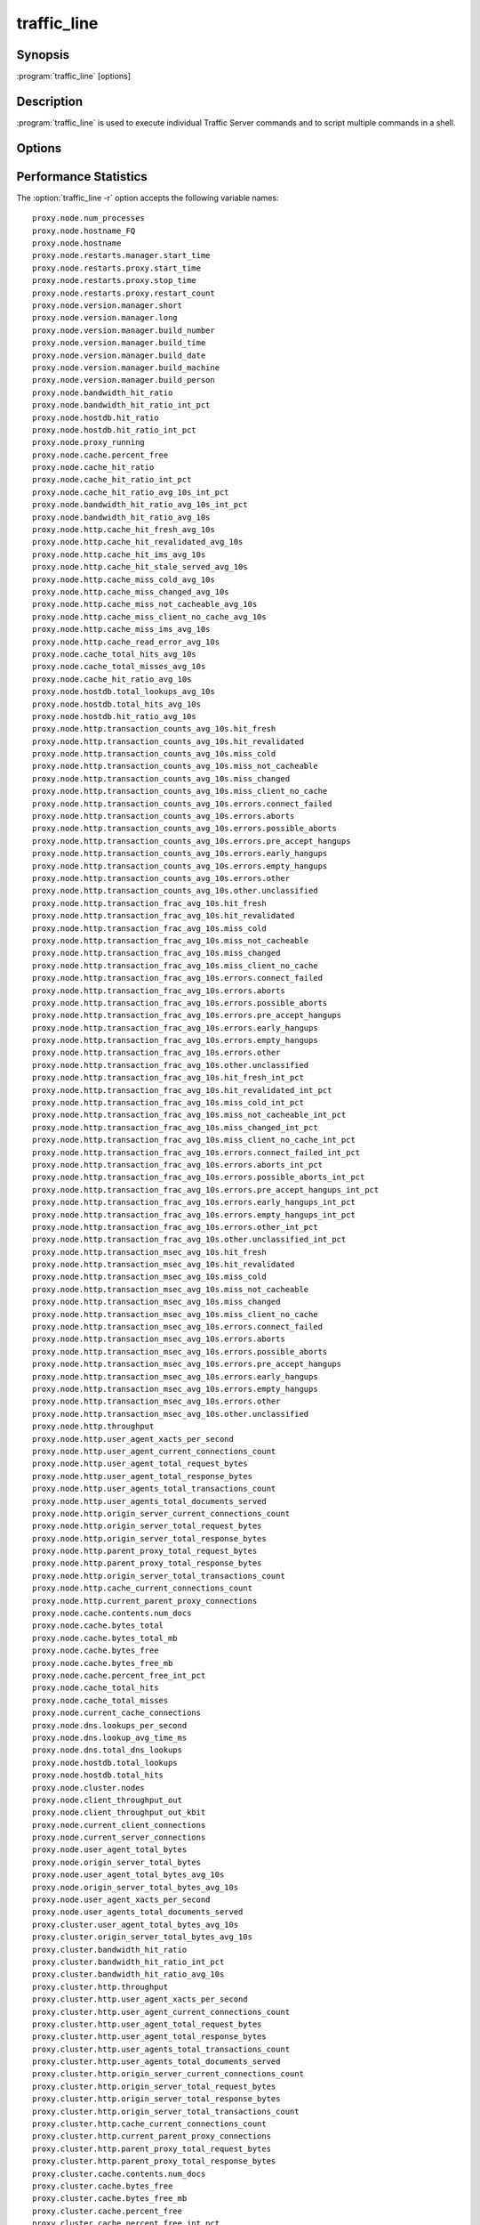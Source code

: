 .. Licensed to the Apache Software Foundation (ASF) under one
   or more contributor license agreements.  See the NOTICE file
  distributed with this work for additional information
  regarding copyright ownership.  The ASF licenses this file
  to you under the Apache License, Version 2.0 (the
  "License"); you may not use this file except in compliance
  with the License.  You may obtain a copy of the License at

   http://www.apache.org/licenses/LICENSE-2.0

  Unless required by applicable law or agreed to in writing,
  software distributed under the License is distributed on an
  "AS IS" BASIS, WITHOUT WARRANTIES OR CONDITIONS OF ANY
  KIND, either express or implied.  See the License for the
  specific language governing permissions and limitations
  under the License.

============
traffic_line
============

Synopsis
========


:program:`traffic_line` [options]

.. _traffic-line-commands:

Description
===========

:program:`traffic_line` is used to execute individual Traffic Server
commands and to script multiple commands in a shell.

Options
=======

.. program:: traffic_line

.. option:: -B, --bounce_cluster

    Bounce all Traffic Server nodes in the cluster. Bouncing Traffic
    Server shuts down and immediately restarts Traffic Server,
    node-by-node.

.. option:: -b, --bounce_local

    Bounce Traffic Server on the local node. Bouncing Traffic Server
    shuts down and immediately restarts the Traffic Server node.

.. option:: -C, --clear_cluster

    Clears accumulated statistics on all nodes in the cluster.

.. option:: -c, --clear_node

    Clears accumulated statistics on the local node.

.. option:: -h, --help

    Print usage information and exit.

.. option:: -L, --restart_local

    Restart the :program:`traffic_manager` and :program:`traffic_server`
    processes on the local node.

.. option:: -M, --restart_cluster

    Restart the :program:`traffic_manager` process and the
    :program:`traffic_server` process on all the nodes in a cluster.

.. option:: -r VAR, --read_var VAR

    Display specific performance statistics or a current configuration
    setting.

.. option:: -s VAR, --set_var VAR

    Set the configuration variable named `VAR`. The value of the configuration
    variable is given by the :option:`traffic_line -v` option.
    Refer to the :file:`records.config` documentation for a list
    of the configuration variables you can specify.

.. option:: -S, --shutdown

    Shut down Traffic Server on the local node.

.. option:: -U, --startup

    Start Traffic Server on the local node.

.. option:: -v VALUE, --value VALUE

    Specify the value to set when setting a configuration variable.

.. option:: -V, --version

    Print version information and exit.

.. option:: -x, --reread_config

    Initiate a Traffic Server configuration file reread. Use this
    command to update the running configuration after any configuration
    file modification.

.. option:: -Z, --zero_cluster

    Reset performance statistics to zero across the cluster.

.. option:: -z, --zero_node

    Reset performance statistics to zero on the local node.

.. option:: --offline PATH

   Mark a cache storage device as offline. The storage is identified by a *path* which must match exactly a path
   specified in :file:`storage.config`. This removes the storage from the cache and redirects requests that would have
   used this storage to other storage. This has exactly the same effect as a disk failure for that storage. This does
   not persist across restarts of the :program:`traffic_server` process.

.. option:: --alarms

   List all alarm events that have not been acknowledged (cleared).

.. option:: --clear_alarms [all | #event | name]

   Clear (acknowledge) an alarm event. The arguments are "all" for all current
   alarms, a specific alarm number (e.g. ''1''), or an alarm string identifier
   (e.g. ''MGMT_ALARM_PROXY_CONFIG_ERROR'').

.. option:: --status

   Show the current proxy server status, indicating if we're running or not.


.. _traffic-line-performance-statistics:

Performance Statistics
======================

.. XXX: These variables need to be documented.. Volunteers? //igalic

The :option:`traffic_line -r` option accepts the following variable names::

    proxy.node.num_processes
    proxy.node.hostname_FQ
    proxy.node.hostname
    proxy.node.restarts.manager.start_time
    proxy.node.restarts.proxy.start_time
    proxy.node.restarts.proxy.stop_time
    proxy.node.restarts.proxy.restart_count
    proxy.node.version.manager.short
    proxy.node.version.manager.long
    proxy.node.version.manager.build_number
    proxy.node.version.manager.build_time
    proxy.node.version.manager.build_date
    proxy.node.version.manager.build_machine
    proxy.node.version.manager.build_person
    proxy.node.bandwidth_hit_ratio
    proxy.node.bandwidth_hit_ratio_int_pct
    proxy.node.hostdb.hit_ratio
    proxy.node.hostdb.hit_ratio_int_pct
    proxy.node.proxy_running
    proxy.node.cache.percent_free
    proxy.node.cache_hit_ratio
    proxy.node.cache_hit_ratio_int_pct
    proxy.node.cache_hit_ratio_avg_10s_int_pct
    proxy.node.bandwidth_hit_ratio_avg_10s_int_pct
    proxy.node.bandwidth_hit_ratio_avg_10s
    proxy.node.http.cache_hit_fresh_avg_10s
    proxy.node.http.cache_hit_revalidated_avg_10s
    proxy.node.http.cache_hit_ims_avg_10s
    proxy.node.http.cache_hit_stale_served_avg_10s
    proxy.node.http.cache_miss_cold_avg_10s
    proxy.node.http.cache_miss_changed_avg_10s
    proxy.node.http.cache_miss_not_cacheable_avg_10s
    proxy.node.http.cache_miss_client_no_cache_avg_10s
    proxy.node.http.cache_miss_ims_avg_10s
    proxy.node.http.cache_read_error_avg_10s
    proxy.node.cache_total_hits_avg_10s
    proxy.node.cache_total_misses_avg_10s
    proxy.node.cache_hit_ratio_avg_10s
    proxy.node.hostdb.total_lookups_avg_10s
    proxy.node.hostdb.total_hits_avg_10s
    proxy.node.hostdb.hit_ratio_avg_10s
    proxy.node.http.transaction_counts_avg_10s.hit_fresh
    proxy.node.http.transaction_counts_avg_10s.hit_revalidated
    proxy.node.http.transaction_counts_avg_10s.miss_cold
    proxy.node.http.transaction_counts_avg_10s.miss_not_cacheable
    proxy.node.http.transaction_counts_avg_10s.miss_changed
    proxy.node.http.transaction_counts_avg_10s.miss_client_no_cache
    proxy.node.http.transaction_counts_avg_10s.errors.connect_failed
    proxy.node.http.transaction_counts_avg_10s.errors.aborts
    proxy.node.http.transaction_counts_avg_10s.errors.possible_aborts
    proxy.node.http.transaction_counts_avg_10s.errors.pre_accept_hangups
    proxy.node.http.transaction_counts_avg_10s.errors.early_hangups
    proxy.node.http.transaction_counts_avg_10s.errors.empty_hangups
    proxy.node.http.transaction_counts_avg_10s.errors.other
    proxy.node.http.transaction_counts_avg_10s.other.unclassified
    proxy.node.http.transaction_frac_avg_10s.hit_fresh
    proxy.node.http.transaction_frac_avg_10s.hit_revalidated
    proxy.node.http.transaction_frac_avg_10s.miss_cold
    proxy.node.http.transaction_frac_avg_10s.miss_not_cacheable
    proxy.node.http.transaction_frac_avg_10s.miss_changed
    proxy.node.http.transaction_frac_avg_10s.miss_client_no_cache
    proxy.node.http.transaction_frac_avg_10s.errors.connect_failed
    proxy.node.http.transaction_frac_avg_10s.errors.aborts
    proxy.node.http.transaction_frac_avg_10s.errors.possible_aborts
    proxy.node.http.transaction_frac_avg_10s.errors.pre_accept_hangups
    proxy.node.http.transaction_frac_avg_10s.errors.early_hangups
    proxy.node.http.transaction_frac_avg_10s.errors.empty_hangups
    proxy.node.http.transaction_frac_avg_10s.errors.other
    proxy.node.http.transaction_frac_avg_10s.other.unclassified
    proxy.node.http.transaction_frac_avg_10s.hit_fresh_int_pct
    proxy.node.http.transaction_frac_avg_10s.hit_revalidated_int_pct
    proxy.node.http.transaction_frac_avg_10s.miss_cold_int_pct
    proxy.node.http.transaction_frac_avg_10s.miss_not_cacheable_int_pct
    proxy.node.http.transaction_frac_avg_10s.miss_changed_int_pct
    proxy.node.http.transaction_frac_avg_10s.miss_client_no_cache_int_pct
    proxy.node.http.transaction_frac_avg_10s.errors.connect_failed_int_pct
    proxy.node.http.transaction_frac_avg_10s.errors.aborts_int_pct
    proxy.node.http.transaction_frac_avg_10s.errors.possible_aborts_int_pct
    proxy.node.http.transaction_frac_avg_10s.errors.pre_accept_hangups_int_pct
    proxy.node.http.transaction_frac_avg_10s.errors.early_hangups_int_pct
    proxy.node.http.transaction_frac_avg_10s.errors.empty_hangups_int_pct
    proxy.node.http.transaction_frac_avg_10s.errors.other_int_pct
    proxy.node.http.transaction_frac_avg_10s.other.unclassified_int_pct
    proxy.node.http.transaction_msec_avg_10s.hit_fresh
    proxy.node.http.transaction_msec_avg_10s.hit_revalidated
    proxy.node.http.transaction_msec_avg_10s.miss_cold
    proxy.node.http.transaction_msec_avg_10s.miss_not_cacheable
    proxy.node.http.transaction_msec_avg_10s.miss_changed
    proxy.node.http.transaction_msec_avg_10s.miss_client_no_cache
    proxy.node.http.transaction_msec_avg_10s.errors.connect_failed
    proxy.node.http.transaction_msec_avg_10s.errors.aborts
    proxy.node.http.transaction_msec_avg_10s.errors.possible_aborts
    proxy.node.http.transaction_msec_avg_10s.errors.pre_accept_hangups
    proxy.node.http.transaction_msec_avg_10s.errors.early_hangups
    proxy.node.http.transaction_msec_avg_10s.errors.empty_hangups
    proxy.node.http.transaction_msec_avg_10s.errors.other
    proxy.node.http.transaction_msec_avg_10s.other.unclassified
    proxy.node.http.throughput
    proxy.node.http.user_agent_xacts_per_second
    proxy.node.http.user_agent_current_connections_count
    proxy.node.http.user_agent_total_request_bytes
    proxy.node.http.user_agent_total_response_bytes
    proxy.node.http.user_agents_total_transactions_count
    proxy.node.http.user_agents_total_documents_served
    proxy.node.http.origin_server_current_connections_count
    proxy.node.http.origin_server_total_request_bytes
    proxy.node.http.origin_server_total_response_bytes
    proxy.node.http.parent_proxy_total_request_bytes
    proxy.node.http.parent_proxy_total_response_bytes
    proxy.node.http.origin_server_total_transactions_count
    proxy.node.http.cache_current_connections_count
    proxy.node.http.current_parent_proxy_connections
    proxy.node.cache.contents.num_docs
    proxy.node.cache.bytes_total
    proxy.node.cache.bytes_total_mb
    proxy.node.cache.bytes_free
    proxy.node.cache.bytes_free_mb
    proxy.node.cache.percent_free_int_pct
    proxy.node.cache_total_hits
    proxy.node.cache_total_misses
    proxy.node.current_cache_connections
    proxy.node.dns.lookups_per_second
    proxy.node.dns.lookup_avg_time_ms
    proxy.node.dns.total_dns_lookups
    proxy.node.hostdb.total_lookups
    proxy.node.hostdb.total_hits
    proxy.node.cluster.nodes
    proxy.node.client_throughput_out
    proxy.node.client_throughput_out_kbit
    proxy.node.current_client_connections
    proxy.node.current_server_connections
    proxy.node.user_agent_total_bytes
    proxy.node.origin_server_total_bytes
    proxy.node.user_agent_total_bytes_avg_10s
    proxy.node.origin_server_total_bytes_avg_10s
    proxy.node.user_agent_xacts_per_second
    proxy.node.user_agents_total_documents_served
    proxy.cluster.user_agent_total_bytes_avg_10s
    proxy.cluster.origin_server_total_bytes_avg_10s
    proxy.cluster.bandwidth_hit_ratio
    proxy.cluster.bandwidth_hit_ratio_int_pct
    proxy.cluster.bandwidth_hit_ratio_avg_10s
    proxy.cluster.http.throughput
    proxy.cluster.http.user_agent_xacts_per_second
    proxy.cluster.http.user_agent_current_connections_count
    proxy.cluster.http.user_agent_total_request_bytes
    proxy.cluster.http.user_agent_total_response_bytes
    proxy.cluster.http.user_agents_total_transactions_count
    proxy.cluster.http.user_agents_total_documents_served
    proxy.cluster.http.origin_server_current_connections_count
    proxy.cluster.http.origin_server_total_request_bytes
    proxy.cluster.http.origin_server_total_response_bytes
    proxy.cluster.http.origin_server_total_transactions_count
    proxy.cluster.http.cache_current_connections_count
    proxy.cluster.http.current_parent_proxy_connections
    proxy.cluster.http.parent_proxy_total_request_bytes
    proxy.cluster.http.parent_proxy_total_response_bytes
    proxy.cluster.cache.contents.num_docs
    proxy.cluster.cache.bytes_free
    proxy.cluster.cache.bytes_free_mb
    proxy.cluster.cache.percent_free
    proxy.cluster.cache.percent_free_int_pct
    proxy.cluster.cache_hit_ratio
    proxy.cluster.cache_hit_ratio_int_pct
    proxy.cluster.cache_total_hits
    proxy.cluster.cache_total_misses
    proxy.cluster.current_cache_connections
    proxy.cluster.cache_total_hits_avg_10s
    proxy.cluster.cache_total_misses_avg_10s
    proxy.cluster.cache_hit_ratio_avg_10s
    proxy.cluster.dns.lookups_per_second
    proxy.cluster.dns.total_dns_lookups
    proxy.cluster.hostdb.hit_ratio
    proxy.cluster.hostdb.hit_ratio_int_pct
    proxy.cluster.hostdb.total_lookups_avg_10s
    proxy.cluster.hostdb.total_hits_avg_10s
    proxy.cluster.hostdb.hit_ratio_avg_10s
    proxy.cluster.user_agent_xacts_per_second
    proxy.cluster.client_throughput_out
    proxy.cluster.client_throughput_out_kbit
    proxy.cluster.current_client_connections
    proxy.cluster.current_server_connections
    proxy.process.version.server.short
    proxy.process.version.server.long
    proxy.process.version.server.build_number
    proxy.process.version.server.build_time
    proxy.process.version.server.build_date
    proxy.process.version.server.build_machine
    proxy.process.version.server.build_person
    proxy.process.net.net_handler_run
    proxy.process.net.read_bytes
    proxy.process.net.write_bytes
    proxy.process.net.calls_to_readfromnet
    proxy.process.net.calls_to_readfromnet_afterpoll
    proxy.process.net.calls_to_read
    proxy.process.net.calls_to_read_nodata
    proxy.process.net.calls_to_writetonet
    proxy.process.net.calls_to_writetonet_afterpoll
    proxy.process.net.calls_to_write
    proxy.process.net.calls_to_write_nodata
    proxy.process.socks.connections_successful
    proxy.process.socks.connections_unsuccessful
    proxy.process.cache.read_per_sec
    proxy.process.cache.write_per_sec
    proxy.process.cache.KB_read_per_sec
    proxy.process.cache.KB_write_per_sec
    proxy.process.cache.ram_cache.total_bytes
    proxy.process.hostdb.total_entries
    proxy.process.hostdb.total_lookups
    proxy.process.hostdb.ttl
    proxy.process.hostdb.ttl_expires
    proxy.process.hostdb.re_dns_on_reload
    proxy.process.hostdb.bytes
    proxy.process.dns.total_dns_lookups
    proxy.process.dns.lookup_avg_time
    proxy.process.dns.lookup_successes
    proxy.process.dns.fail_avg_time
    proxy.process.dns.lookup_failures
    proxy.process.dns.retries
    proxy.process.dns.max_retries_exceeded
    proxy.process.log.bytes_buffered
    proxy.process.log.bytes_written_to_disk
    proxy.process.log.bytes_sent_to_network
    proxy.process.log.bytes_received_from_network
    proxy.process.log.event_log_error
    proxy.process.log.event_log_access
    proxy.process.log.event_log_access_fail
    proxy.process.log.event_log_access_skip
    proxy.process.cache.volume_0.ram_cache.total_bytes
    proxy.process.http.completed_requests
    proxy.process.http.total_incoming_connections
    proxy.process.http.total_client_connections
    proxy.process.http.total_client_connections_ipv4
    proxy.process.http.total_client_connections_ipv6
    proxy.process.http.total_server_connections
    proxy.process.http.total_parent_proxy_connections
    proxy.process.http.avg_transactions_per_client_connection
    proxy.process.http.avg_transactions_per_server_connection
    proxy.process.http.avg_transactions_per_parent_connection
    proxy.process.http.client_connection_time
    proxy.process.http.parent_proxy_connection_time
    proxy.process.http.server_connection_time
    proxy.process.http.cache_connection_time
    proxy.process.http.transaction_counts.errors.pre_accept_hangups
    proxy.process.http.transaction_totaltime.errors.pre_accept_hangups
    proxy.process.http.transaction_counts.errors.empty_hangups
    proxy.process.http.transaction_totaltime.errors.empty_hangups
    proxy.process.http.transaction_counts.errors.early_hangups
    proxy.process.http.transaction_totaltime.errors.early_hangups
    proxy.process.http.incoming_requests
    proxy.process.http.outgoing_requests
    proxy.process.http.incoming_responses
    proxy.process.http.invalid_client_requests
    proxy.process.http.missing_host_hdr
    proxy.process.http.get_requests
    proxy.process.http.head_requests
    proxy.process.http.trace_requests
    proxy.process.http.options_requests
    proxy.process.http.post_requests
    proxy.process.http.put_requests
    proxy.process.http.push_requests
    proxy.process.http.delete_requests
    proxy.process.http.purge_requests
    proxy.process.http.connect_requests
    proxy.process.http.extension_method_requests
    proxy.process.http.client_no_cache_requests
    proxy.process.http.broken_server_connections
    proxy.process.http.cache_lookups
    proxy.process.http.cache_writes
    proxy.process.http.cache_updates
    proxy.process.http.cache_deletes
    proxy.process.http.tunnels
    proxy.process.http.throttled_proxy_only
    proxy.process.http.request_taxonomy.i0_n0_m0
    proxy.process.http.request_taxonomy.i1_n0_m0
    proxy.process.http.request_taxonomy.i0_n1_m0
    proxy.process.http.request_taxonomy.i1_n1_m0
    proxy.process.http.request_taxonomy.i0_n0_m1
    proxy.process.http.request_taxonomy.i1_n0_m1
    proxy.process.http.request_taxonomy.i0_n1_m1
    proxy.process.http.request_taxonomy.i1_n1_m1
    proxy.process.http.icp_suggested_lookups
    proxy.process.http.client_transaction_time
    proxy.process.http.client_write_time
    proxy.process.http.server_read_time
    proxy.process.http.icp_transaction_time
    proxy.process.http.icp_raw_transaction_time
    proxy.process.http.parent_proxy_transaction_time
    proxy.process.http.parent_proxy_raw_transaction_time
    proxy.process.http.server_transaction_time
    proxy.process.http.server_raw_transaction_time
    proxy.process.http.user_agent_request_header_total_size
    proxy.process.http.user_agent_response_header_total_size
    proxy.process.http.user_agent_request_document_total_size
    proxy.process.http.user_agent_response_document_total_size
    proxy.process.http.origin_server_request_header_total_size
    proxy.process.http.origin_server_response_header_total_size
    proxy.process.http.origin_server_request_document_total_size
    proxy.process.http.origin_server_response_document_total_size
    proxy.process.http.parent_proxy_request_total_bytes
    proxy.process.http.parent_proxy_response_total_bytes
    proxy.process.http.pushed_response_header_total_size
    proxy.process.http.pushed_document_total_size
    proxy.process.http.response_document_size_100
    proxy.process.http.response_document_size_1K
    proxy.process.http.response_document_size_3K
    proxy.process.http.response_document_size_5K
    proxy.process.http.response_document_size_10K
    proxy.process.http.response_document_size_1M
    proxy.process.http.response_document_size_inf
    proxy.process.http.request_document_size_100
    proxy.process.http.request_document_size_1K
    proxy.process.http.request_document_size_3K
    proxy.process.http.request_document_size_5K
    proxy.process.http.request_document_size_10K
    proxy.process.http.request_document_size_1M
    proxy.process.http.request_document_size_inf
    proxy.process.http.user_agent_speed_bytes_per_sec_100
    proxy.process.http.user_agent_speed_bytes_per_sec_1K
    proxy.process.http.user_agent_speed_bytes_per_sec_10K
    proxy.process.http.user_agent_speed_bytes_per_sec_100K
    proxy.process.http.user_agent_speed_bytes_per_sec_1M
    proxy.process.http.user_agent_speed_bytes_per_sec_10M
    proxy.process.http.user_agent_speed_bytes_per_sec_100M
    proxy.process.http.origin_server_speed_bytes_per_sec_100
    proxy.process.http.origin_server_speed_bytes_per_sec_1K
    proxy.process.http.origin_server_speed_bytes_per_sec_10K
    proxy.process.http.origin_server_speed_bytes_per_sec_100K
    proxy.process.http.origin_server_speed_bytes_per_sec_1M
    proxy.process.http.origin_server_speed_bytes_per_sec_10M
    proxy.process.http.origin_server_speed_bytes_per_sec_100M
    proxy.process.http.total_transactions_time
    proxy.process.http.total_transactions_think_time
    proxy.process.http.cache_hit_fresh
    proxy.process.http.cache_hit_revalidated
    proxy.process.http.cache_hit_ims
    proxy.process.http.cache_hit_stale_served
    proxy.process.http.cache_miss_cold
    proxy.process.http.cache_miss_changed
    proxy.process.http.cache_miss_client_no_cache
    proxy.process.http.cache_miss_client_not_cacheable
    proxy.process.http.cache_miss_ims
    proxy.process.http.cache_read_error
    proxy.process.http.tcp_hit_count_stat
    proxy.process.http.tcp_hit_user_agent_bytes_stat
    proxy.process.http.tcp_hit_origin_server_bytes_stat
    proxy.process.http.tcp_miss_count_stat
    proxy.process.http.tcp_miss_user_agent_bytes_stat
    proxy.process.http.tcp_miss_origin_server_bytes_stat
    proxy.process.http.tcp_expired_miss_count_stat
    proxy.process.http.tcp_expired_miss_user_agent_bytes_stat
    proxy.process.http.tcp_expired_miss_origin_server_bytes_stat
    proxy.process.http.tcp_refresh_hit_count_stat
    proxy.process.http.tcp_refresh_hit_user_agent_bytes_stat
    proxy.process.http.tcp_refresh_hit_origin_server_bytes_stat
    proxy.process.http.tcp_refresh_miss_count_stat
    proxy.process.http.tcp_refresh_miss_user_agent_bytes_stat
    proxy.process.http.tcp_refresh_miss_origin_server_bytes_stat
    proxy.process.http.tcp_client_refresh_count_stat
    proxy.process.http.tcp_client_refresh_user_agent_bytes_stat
    proxy.process.http.tcp_client_refresh_origin_server_bytes_stat
    proxy.process.http.tcp_ims_hit_count_stat
    proxy.process.http.tcp_ims_hit_user_agent_bytes_stat
    proxy.process.http.tcp_ims_hit_origin_server_bytes_stat
    proxy.process.http.tcp_ims_miss_count_stat
    proxy.process.http.tcp_ims_miss_user_agent_bytes_stat
    proxy.process.http.tcp_ims_miss_origin_server_bytes_stat
    proxy.process.http.err_client_abort_count_stat
    proxy.process.http.err_client_abort_user_agent_bytes_stat
    proxy.process.http.err_client_abort_origin_server_bytes_stat
    proxy.process.http.err_connect_fail_count_stat
    proxy.process.http.err_connect_fail_user_agent_bytes_stat
    proxy.process.http.err_connect_fail_origin_server_bytes_stat
    proxy.process.http.misc_count_stat
    proxy.process.http.misc_user_agent_bytes_stat
    proxy.process.http.background_fill_bytes_aborted_stat
    proxy.process.http.background_fill_bytes_completed_stat
    proxy.process.http.cache_write_errors
    proxy.process.http.cache_read_errors
    proxy.process.http.100_responses
    proxy.process.http.101_responses
    proxy.process.http.1xx_responses
    proxy.process.http.200_responses
    proxy.process.http.201_responses
    proxy.process.http.202_responses
    proxy.process.http.203_responses
    proxy.process.http.204_responses
    proxy.process.http.205_responses
    proxy.process.http.206_responses
    proxy.process.http.2xx_responses
    proxy.process.http.300_responses
    proxy.process.http.301_responses
    proxy.process.http.302_responses
    proxy.process.http.303_responses
    proxy.process.http.304_responses
    proxy.process.http.305_responses
    proxy.process.http.307_responses
    proxy.process.http.3xx_responses
    proxy.process.http.400_responses
    proxy.process.http.401_responses
    proxy.process.http.402_responses
    proxy.process.http.403_responses
    proxy.process.http.404_responses
    proxy.process.http.405_responses
    proxy.process.http.406_responses
    proxy.process.http.407_responses
    proxy.process.http.408_responses
    proxy.process.http.409_responses
    proxy.process.http.410_responses
    proxy.process.http.411_responses
    proxy.process.http.412_responses
    proxy.process.http.413_responses
    proxy.process.http.414_responses
    proxy.process.http.415_responses
    proxy.process.http.416_responses
    proxy.process.http.4xx_responses
    proxy.process.http.500_responses
    proxy.process.http.501_responses
    proxy.process.http.502_responses
    proxy.process.http.503_responses
    proxy.process.http.504_responses
    proxy.process.http.505_responses
    proxy.process.http.5xx_responses
    proxy.process.http.transaction_counts.hit_fresh
    proxy.process.http.transaction_totaltime.hit_fresh
    proxy.process.http.transaction_counts.hit_fresh.process
    proxy.process.http.transaction_totaltime.hit_fresh.process
    proxy.process.http.transaction_counts.hit_revalidated
    proxy.process.http.transaction_totaltime.hit_revalidated
    proxy.process.http.transaction_counts.miss_cold
    proxy.process.http.transaction_totaltime.miss_cold
    proxy.process.http.transaction_counts.miss_not_cacheable
    proxy.process.http.transaction_totaltime.miss_not_cacheable
    proxy.process.http.transaction_counts.miss_changed
    proxy.process.http.transaction_totaltime.miss_changed
    proxy.process.http.transaction_counts.miss_client_no_cache
    proxy.process.http.transaction_totaltime.miss_client_no_cache
    proxy.process.http.transaction_counts.errors.aborts
    proxy.process.http.transaction_totaltime.errors.aborts
    proxy.process.http.transaction_counts.errors.possible_aborts
    proxy.process.http.transaction_totaltime.errors.possible_aborts
    proxy.process.http.transaction_counts.errors.connect_failed
    proxy.process.http.transaction_totaltime.errors.connect_failed
    proxy.process.http.transaction_counts.errors.other
    proxy.process.http.transaction_totaltime.errors.other
    proxy.process.http.transaction_counts.other.unclassified
    proxy.process.http.transaction_totaltime.other.unclassified
    proxy.process.http.total_x_redirect_count
    proxy.process.icp.config_mgmt_callouts
    proxy.process.icp.reconfig_polls
    proxy.process.icp.reconfig_events
    proxy.process.icp.invalid_poll_data
    proxy.process.icp.no_data_read
    proxy.process.icp.short_read
    proxy.process.icp.invalid_sender
    proxy.process.icp.read_not_v2_icp
    proxy.process.icp.icp_remote_query_requests
    proxy.process.icp.icp_remote_responses
    proxy.process.icp.cache_lookup_success
    proxy.process.icp.cache_lookup_fail
    proxy.process.icp.query_response_write
    proxy.process.icp.query_response_partial_write
    proxy.process.icp.no_icp_request_for_response
    proxy.process.icp.icp_response_request_nolock
    proxy.process.icp.icp_start_icpoff
    proxy.process.icp.send_query_partial_write
    proxy.process.icp.icp_queries_no_expected_replies
    proxy.process.icp.icp_query_hits
    proxy.process.icp.icp_query_misses
    proxy.process.icp.invalid_icp_query_response
    proxy.process.icp.icp_query_requests
    proxy.process.icp.total_icp_response_time
    proxy.process.icp.total_udp_send_queries
    proxy.process.icp.total_icp_request_time
    proxy.process.net.connections_currently_open
    proxy.process.net.accepts_currently_open
    proxy.process.socks.connections_currently_open
    proxy.process.cache.bytes_used
    proxy.process.cache.bytes_total
    proxy.process.cache.ram_cache.bytes_used
    proxy.process.cache.ram_cache.hits
    proxy.process.cache.pread_count
    proxy.process.cache.percent_full
    proxy.process.cache.lookup.active
    proxy.process.cache.lookup.success
    proxy.process.cache.lookup.failure
    proxy.process.cache.read.active
    proxy.process.cache.read.success
    proxy.process.cache.read.failure
    proxy.process.cache.write.active
    proxy.process.cache.write.success
    proxy.process.cache.write.failure
    proxy.process.cache.write.backlog.failure
    proxy.process.cache.update.active
    proxy.process.cache.update.success
    proxy.process.cache.update.failure
    proxy.process.cache.remove.active
    proxy.process.cache.remove.success
    proxy.process.cache.remove.failure
    proxy.process.cache.evacuate.active
    proxy.process.cache.evacuate.success
    proxy.process.cache.evacuate.failure
    proxy.process.cache.scan.active
    proxy.process.cache.scan.success
    proxy.process.cache.scan.failure
    proxy.process.cache.direntries.total
    proxy.process.cache.direntries.used
    proxy.process.cache.directory_collision
    proxy.process.cache.frags_per_doc.1
    proxy.process.cache.frags_per_doc.2
    proxy.process.cache.frags_per_doc.3+
    proxy.process.cache.read_busy.success
    proxy.process.cache.read_busy.failure
    proxy.process.cache.write_bytes_stat
    proxy.process.cache.vector_marshals
    proxy.process.cache.hdr_marshals
    proxy.process.cache.hdr_marshal_bytes
    proxy.process.cache.gc_bytes_evacuated
    proxy.process.cache.gc_frags_evacuated
    proxy.process.hostdb.total_hits
    proxy.process.dns.success_avg_time
    proxy.process.dns.in_flight
    proxy.process.congestion.congested_on_conn_failures
    proxy.process.congestion.congested_on_max_connection
    proxy.process.cluster.connections_open
    proxy.process.cluster.connections_opened
    proxy.process.cluster.connections_closed
    proxy.process.cluster.slow_ctrl_msgs_sent
    proxy.process.cluster.connections_locked
    proxy.process.cluster.reads
    proxy.process.cluster.read_bytes
    proxy.process.cluster.writes
    proxy.process.cluster.write_bytes
    proxy.process.cluster.control_messages_sent
    proxy.process.cluster.control_messages_received
    proxy.process.cluster.op_delayed_for_lock
    proxy.process.cluster.connections_bumped
    proxy.process.cluster.net_backup
    proxy.process.cluster.nodes
    proxy.process.cluster.machines_allocated
    proxy.process.cluster.machines_freed
    proxy.process.cluster.configuration_changes
    proxy.process.cluster.delayed_reads
    proxy.process.cluster.byte_bank_used
    proxy.process.cluster.alloc_data_news
    proxy.process.cluster.write_bb_mallocs
    proxy.process.cluster.partial_reads
    proxy.process.cluster.partial_writes
    proxy.process.cluster.cache_outstanding
    proxy.process.cluster.remote_op_timeouts
    proxy.process.cluster.remote_op_reply_timeouts
    proxy.process.cluster.chan_inuse
    proxy.process.cluster.open_delays
    proxy.process.cluster.connections_avg_time
    proxy.process.cluster.control_messages_avg_send_time
    proxy.process.cluster.control_messages_avg_receive_time
    proxy.process.cluster.open_delay_time
    proxy.process.cluster.cache_callback_time
    proxy.process.cluster.rmt_cache_callback_time
    proxy.process.cluster.lkrmt_cache_callback_time
    proxy.process.cluster.local_connection_time
    proxy.process.cluster.remote_connection_time
    proxy.process.cluster.rdmsg_assemble_time
    proxy.process.cluster.cluster_ping_time
    proxy.process.cluster.cache_callbacks
    proxy.process.cluster.rmt_cache_callbacks
    proxy.process.cluster.lkrmt_cache_callbacks
    proxy.process.cluster.local_connections_closed
    proxy.process.cluster.remote_connections_closed
    proxy.process.cluster.setdata_no_clustervc
    proxy.process.cluster.setdata_no_tunnel
    proxy.process.cluster.setdata_no_cachevc
    proxy.process.cluster.setdata_no_cluster
    proxy.process.cluster.vc_write_stall
    proxy.process.cluster.no_remote_space
    proxy.process.cluster.level1_bank
    proxy.process.cluster.multilevel_bank
    proxy.process.cluster.vc_cache_insert_lock_misses
    proxy.process.cluster.vc_cache_inserts
    proxy.process.cluster.vc_cache_lookup_lock_misses
    proxy.process.cluster.vc_cache_lookup_hits
    proxy.process.cluster.vc_cache_lookup_misses
    proxy.process.cluster.vc_cache_scans
    proxy.process.cluster.vc_cache_scan_lock_misses
    proxy.process.cluster.vc_cache_purges
    proxy.process.cluster.write_lock_misses
    proxy.process.log.log_files_open
    proxy.process.log.log_files_space_used
    proxy.process.http.background_fill_current_count
    proxy.process.http.current_client_connections
    proxy.process.http.current_active_client_connections
    proxy.process.http.current_client_transactions
    proxy.process.http.current_parent_proxy_transactions
    proxy.process.http.current_icp_transactions
    proxy.process.http.current_server_transactions
    proxy.process.http.current_parent_proxy_raw_transactions
    proxy.process.http.current_icp_raw_transactions
    proxy.process.http.current_server_raw_transactions
    proxy.process.http.current_parent_proxy_connections
    proxy.process.http.current_server_connections
    proxy.process.http.current_cache_connections
    proxy.process.update.successes
    proxy.process.update.no_actions
    proxy.process.update.fails
    proxy.process.update.unknown_status
    proxy.process.update.state_machines
    proxy.process.cache.volume_0.bytes_used
    proxy.process.cache.volume_0.bytes_total
    proxy.process.cache.volume_0.ram_cache.bytes_used
    proxy.process.cache.volume_0.ram_cache.hits
    proxy.process.cache.volume_0.pread_count
    proxy.process.cache.volume_0.percent_full
    proxy.process.cache.volume_0.lookup.active
    proxy.process.cache.volume_0.lookup.success
    proxy.process.cache.volume_0.lookup.failure
    proxy.process.cache.volume_0.read.active
    proxy.process.cache.volume_0.read.success
    proxy.process.cache.volume_0.read.failure
    proxy.process.cache.volume_0.write.active
    proxy.process.cache.volume_0.write.success
    proxy.process.cache.volume_0.write.failure
    proxy.process.cache.volume_0.write.backlog.failure
    proxy.process.cache.volume_0.update.active
    proxy.process.cache.volume_0.update.success
    proxy.process.cache.volume_0.update.failure
    proxy.process.cache.volume_0.remove.active
    proxy.process.cache.volume_0.remove.success
    proxy.process.cache.volume_0.remove.failure
    proxy.process.cache.volume_0.evacuate.active
    proxy.process.cache.volume_0.evacuate.success
    proxy.process.cache.volume_0.evacuate.failure
    proxy.process.cache.volume_0.scan.active
    proxy.process.cache.volume_0.scan.success
    proxy.process.cache.volume_0.scan.failure
    proxy.process.cache.volume_0.direntries.total
    proxy.process.cache.volume_0.direntries.used
    proxy.process.cache.volume_0.directory_collision
    proxy.process.cache.volume_0.frags_per_doc.1
    proxy.process.cache.volume_0.frags_per_doc.2
    proxy.process.cache.volume_0.frags_per_doc.3+
    proxy.process.cache.volume_0.read_busy.success
    proxy.process.cache.volume_0.read_busy.failure
    proxy.process.cache.volume_0.write_bytes_stat
    proxy.process.cache.volume_0.vector_marshals
    proxy.process.cache.volume_0.hdr_marshals
    proxy.process.cache.volume_0.hdr_marshal_bytes
    proxy.process.cache.volume_0.gc_bytes_evacuated
    proxy.process.cache.volume_0.gc_frags_evacuated

Examples
========

Configure Traffic Server to log in Squid format::

    $ traffic_line -s proxy.config.log.squid_log_enabled -v 1
    $ traffic_line -s proxy.config.log.squid_log_is_ascii -v 1
    $ traffic_line -x

Files
=====

:file:`records.config`, :file:`ssl_multicert.config`

See also
========

:manpage:`records.config(5)`

